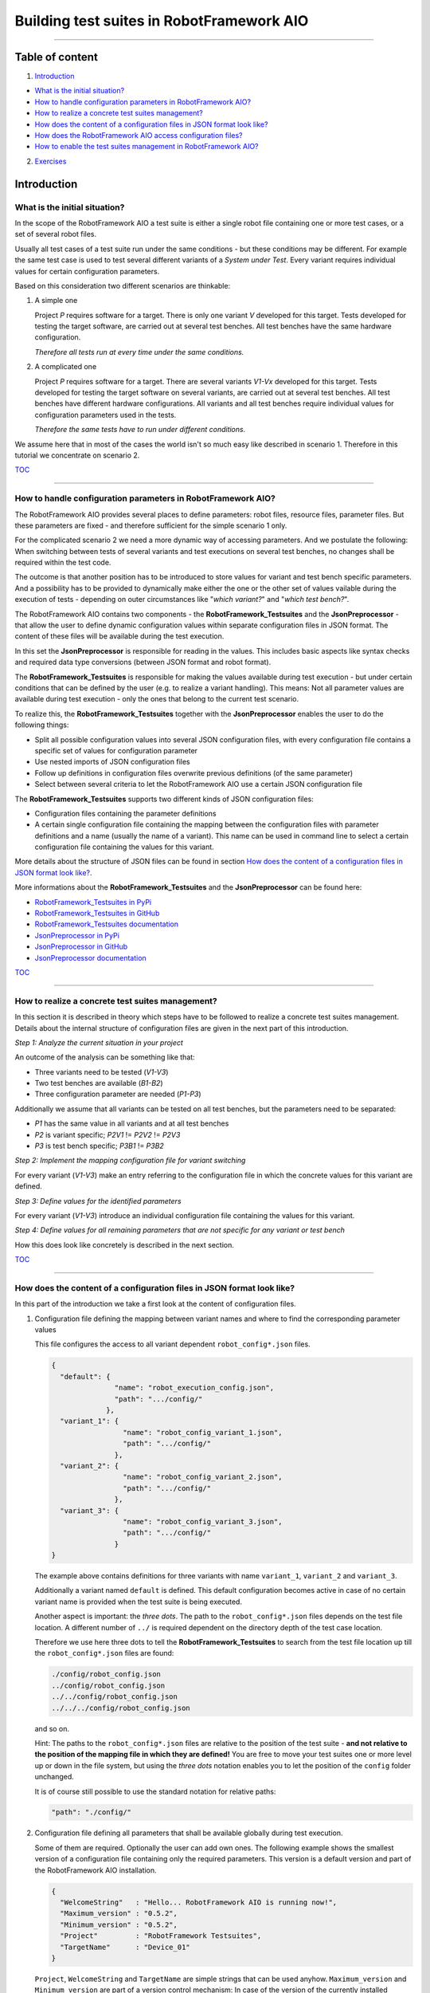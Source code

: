 .. Copyright 2020-2022 Robert Bosch GmbH

.. Licensed under the Apache License, Version 2.0 (the "License");
   you may not use this file except in compliance with the License.
   You may obtain a copy of the License at

.. http://www.apache.org/licenses/LICENSE-2.0

.. Unless required by applicable law or agreed to in writing, software
   distributed under the License is distributed on an "AS IS" BASIS,
   WITHOUT WARRANTIES OR CONDITIONS OF ANY KIND, either express or implied.
   See the License for the specific language governing permissions and
   limitations under the License.

Building test suites in RobotFramework AIO
==========================================

----

Table of content
----------------

1. `Introduction`_

* `What is the initial situation?`_

* `How to handle configuration parameters in RobotFramework AIO?`_

* `How to realize a concrete test suites management?`_

* `How does the content of a configuration files in JSON format look like?`_

* `How does the RobotFramework AIO access configuration files?`_

* `How to enable the test suites management in RobotFramework AIO?`_

2. `Exercises`_


Introduction
------------

What is the initial situation?
~~~~~~~~~~~~~~~~~~~~~~~~~~~~~~

In the scope of the RobotFramework AIO a test suite is either a single robot file containing one or more test cases, or a set of several robot files.

Usually all test cases of a test suite run under the same conditions - but these conditions may be different. For example the same test case is used
to test several different variants of a *System under Test*. Every variant requires individual values for certain configuration parameters.

Based on this consideration two different scenarios are thinkable:

1. A simple one

   Project *P* requires software for a target. There is only one variant *V* developed for this target.
   Tests developed for testing the target software, are carried out at several test benches.
   All test benches have the same hardware configuration.

   *Therefore all tests run at every time under the same conditions.*

2. A complicated one

   Project *P* requires software for a target. There are several variants *V1-Vx* developed for this target.
   Tests developed for testing the target software on several variants, are carried out at several test benches.
   All test benches have different hardware configurations.
   All variants and all test benches require individual values for configuration parameters used in the tests.

   *Therefore the same tests have to run under different conditions.*

We assume here that in most of the cases the world isn't so much easy like described in scenario 1. Therefore in this tutorial we concentrate on scenario 2.

TOC_

----

How to handle configuration parameters in RobotFramework AIO?
~~~~~~~~~~~~~~~~~~~~~~~~~~~~~~~~~~~~~~~~~~~~~~~~~~~~~~~~~~~~~

The RobotFramework AIO provides several places to define parameters: robot files, resource files, parameter files. But these parameters
are fixed - and therefore sufficient for the simple scenario 1 only.

For the complicated scenario 2 we need a more dynamic way of accessing parameters. And we postulate the following: When switching between
tests of several variants and test executions on several test benches, no changes shall be required within the test code.

The outcome is that another position has to be introduced to store values for variant and test bench specific parameters.
And a possibility has to be provided to dynamically make either the one or the other set of values vailable during the execution of tests - depending on
outer circumstances like "*which variant?*" and "*which test bench?*".

The RobotFramework AIO contains two components - the **RobotFramework_Testsuites** and the **JsonPreprocessor** - that allow the user
to define dynamic configuration values within separate configuration files in JSON format. The content of these files will be available
during the test execution.

In this set the **JsonPreprocessor** is responsible for reading in the values. This includes basic aspects like syntax checks and required data type
conversions (between JSON format and robot format).

The **RobotFramework_Testsuites** is responsible for making the values available during test execution - but under certain conditions that can be defined
by the user (e.g. to realize a variant handling). This means: Not all parameter values are available during test execution - only the ones that belong to
the current test scenario.

To realize this, the **RobotFramework_Testsuites** together with the **JsonPreprocessor** enables the user to do the following things:

* Split all possible configuration values into several JSON configuration files, with every configuration file contains a specific set of values
  for configuration parameter
* Use nested imports of JSON configuration files
* Follow up definitions in configuration files overwrite previous definitions (of the same parameter)
* Select between several criteria to let the RobotFramework AIO use a certain JSON configuration file

The **RobotFramework_Testsuites** supports two different kinds of JSON configuration files:

* Configuration files containing the parameter definitions
* A certain single configuration file containing the mapping between the configuration files with parameter definitions and a name
  (usually the name of a variant). This name can be used in command line to select a certain configuration file containing the values
  for this variant.

More details about the structure of JSON files can be found in section `How does the content of a configuration files in JSON format look like?`_.

More informations about the **RobotFramework_Testsuites** and the **JsonPreprocessor** can be found here:

* `RobotFramework_Testsuites in PyPi <https://pypi.org/project/robotframework-testsuitesmanagement>`_
* `RobotFramework_Testsuites in GitHub <https://github.com/test-fullautomation/robotframework-testsuitesmanagement>`_
* `RobotFramework_Testsuites documentation <https://github.com/test-fullautomation/robotframework-testsuitesmanagement/blob/develop/RobotFramework_Testsuites/RobotFramework_Testsuites.pdf>`_
* `JsonPreprocessor in PyPi <https://pypi.org/project/JsonPreprocessor>`_
* `JsonPreprocessor in GitHub <https://github.com/test-fullautomation/python-jsonpreprocessor>`_
* `JsonPreprocessor documentation <https://github.com/test-fullautomation/python-jsonpreprocessor/blob/develop/JsonPreprocessor/JsonPreprocessor.pdf>`_

TOC_

----

How to realize a concrete test suites management?
~~~~~~~~~~~~~~~~~~~~~~~~~~~~~~~~~~~~~~~~~~~~~~~~~

In this section it is described in theory which steps have to be followed to realize a concrete test suites management.
Details about the internal structure of configuration files are given in the next part of this introduction.

*Step 1: Analyze the current situation in your project*

An outcome of the analysis can be something like that:

* Three variants need to be tested (*V1-V3*)
* Two test benches are available (*B1-B2*)
* Three configuration parameter are needed (*P1-P3*)

Additionally we assume that all variants can be tested on all test benches, but the parameters need to be separated:

* *P1* has the same value in all variants and at all test benches
* *P2* is variant specific; *P2V1* != *P2V2* != *P2V3*
* *P3* is test bench specific; *P3B1* != *P3B2*

*Step 2: Implement the mapping configuration file for variant switching*

For every variant (*V1-V3*) make an entry referring to the configuration file in which the concrete values
for this variant are defined.

*Step 3: Define values for the identified parameters*

For every variant (*V1-V3*) introduce an individual configuration file containing the values for this variant.

*Step 4: Define values for all remaining parameters that are not specific for any variant or test bench*

How this does look like concretely is described in the next section.

TOC_

----

How does the content of a configuration files in JSON format look like?
~~~~~~~~~~~~~~~~~~~~~~~~~~~~~~~~~~~~~~~~~~~~~~~~~~~~~~~~~~~~~~~~~~~~~~~

In this part of the introduction we take a first look at the content of configuration files.

1. Configuration file defining the mapping between variant names and where to find the corresponding parameter values

   This file configures the access to all variant dependent ``robot_config*.json`` files.

   .. code:: python

      {
        "default": {
                     "name": "robot_execution_config.json",
                     "path": ".../config/"
                   },
        "variant_1": {
                       "name": "robot_config_variant_1.json",
                       "path": ".../config/"
                     },
        "variant_2": {
                       "name": "robot_config_variant_2.json",
                       "path": ".../config/"
                     },
        "variant_3": {
                       "name": "robot_config_variant_3.json",
                       "path": ".../config/"
                     }
      }

   The example above contains definitions for three variants with name ``variant_1``, ``variant_2`` and ``variant_3``.

   Additionally a variant named ``default`` is defined. This default configuration becomes active in case of no certain variant name is provided
   when the test suite is being executed.

   Another aspect is important: the *three dots*.
   The path to the ``robot_config*.json`` files depends on the test file location. A 
   different number of ``../`` is required dependent on the directory depth of the test 
   case location.

   Therefore we use here three dots to tell the **RobotFramework_Testsuites** to search from the test 
   file location up till the ``robot_config*.json`` files are found:

   .. code:: python

      ./config/robot_config.json
      ../config/robot_config.json
      ../../config/robot_config.json
      ../../../config/robot_config.json

   and so on.

   Hint: The paths to the ``robot_config*.json`` files are relative to the position of the test suite - **and not relative to the position of the
   mapping file in which they are defined!** You are free to move your test suites one or more level up or down in the file system, but using the
   *three dots* notation enables you to let the position of the ``config`` folder unchanged.

   It is of course still possible to use the standard notation for relative paths:

   .. code:: python

      "path": "./config/"


2. Configuration file defining all parameters that shall be available globally during test execution.

   Some of them are required. Optionally the user can add own ones. The following example shows the smallest version 
   of a configuration file containing only the required parameters. This version is a default version and part of the
   RobotFramework AIO installation.

   .. code:: python

      {
        "WelcomeString"   : "Hello... RobotFramework AIO is running now!",
        "Maximum_version" : "0.5.2",
        "Minimum_version" : "0.5.2",
        "Project"         : "RobotFramework Testsuites",
        "TargetName"      : "Device_01"
      }

   ``Project``, ``WelcomeString`` and ``TargetName`` are simple strings that can be used anyhow. ``Maximum_version`` and ``Minimum_version``
   are part of a version control mechanism: In case of the version of the currently installed RobotFramework AIO is outside the range between
   ``Minimum_version`` and ``Maximum_version``, the test execution stops with an error message.

   The following example is an extended version of a configuration file containing also some user defined parameters.

   .. code:: python

      {
        "WelcomeString"   : "Hello... RobotFramework AIO is running now!",
        "Maximum_version" : "0.5.2",
        "Minimum_version" : "0.5.2",
        "Project"         : "RobotFramework Testsuites",
        "TargetName"      : "Device_01"
        "params": {
                    // global parameters
                    "global" : {
                                 "param1" : "ABC",
                                 "param2" : 25
                               }
                  }
      }

   User defined parameters have to be placed inside ``params:global``. The intermediate level ``global`` is introduced to enable further
   parameter scopes than ``global`` in future.

   And another feature can be seen in the example above: In the context of the RobotFramework AIO the JSON format is an extended one.
   Deviating from JSON standard it is possible to comment out lines with starting them with a double slash "``//``". This allows to
   add explanations about the meaning of the defined parameters already within the JSON file.

   Further JSON syntax extensions will be explained in the corresponding exercises.

TOC_

----

How does the RobotFramework AIO access configuration files?
~~~~~~~~~~~~~~~~~~~~~~~~~~~~~~~~~~~~~~~~~~~~~~~~~~~~~~~~~~~

Every test execution requires a configuration - that is the accessibility of a configuration file in JSON format. The RobotFramework AIO provides
four different possibilities - also called *level* - to realize such an access. These possibilities are sorted and the RobotFramework AIO tries to
access the configuration file in a certain order: Level 1 has the highest priority and level 4 has the lowest priority.

* Level 1

  Path and name of the configuration file is provided in command line of the RobotFramework AIO.

* Level 2 (**recommended**)

  The name of the variant is provided in command line of the RobotFramework AIO. This requires an additional configuration file
  that contains the mapping between the variant and the variant specific configuration
  (like described in `How does the content of a configuration files in JSON format look like?`_).

  This also requires that this mapping file is known to the test (path and name is an input parameter of the ``Suite Setup``).

  This is handled in ``exercise-02``.

* Level 3

  The RobotFramework AIO searches for configuration files within a folder ``config/`` in current test suite directory.
  In case of such a folder exists and configuration files are inside, they will be used.

  This is handled in ``exercise-03``.

* Level 4

  The RobotFramework AIO uses the default configuration file that is part of the installation.

  This is handled in ``exercise-01``.

*Summarized*:

* With highest priority a configuration file provided in command line, is considered - even in case of also other configuration files (level 2 - level 4)
  are available.

* If a configuration file is not provided in command line, but a variant name, then the configuration belonging to this variant, is loaded - even
  in case of also other configuration files (level 3 - level 4) are available.

* If nothing is specified in command line, then the RobotFramework AIO tries to find configuration files within a ``config/`` folder and take them if
  available - even in case of also the level 4 configuration file is available.

* In case of the user does not provide any information about configuration files to use, the RobotFramework AIO loads the default configuration
  from installation folder (fallback solution; level 4).

TOC_

----

How to enable the test suites management in RobotFramework AIO?
~~~~~~~~~~~~~~~~~~~~~~~~~~~~~~~~~~~~~~~~~~~~~~~~~~~~~~~~~~~~~~~

To enable the test suites management you have to import the **RobotFramework_Testsuites** library in the following way:

.. code::

   Library    RobotFramework_Testsuites    WITH NAME    testsuites

We recommend to use the ``WITH NAME`` option to shorten the robot code a little bit.

The next step is to call the ``testsuite_setup`` of the **RobotFramework_Testsuites** within the ``Suite Setup`` of your test:

.. code::

   Suite Setup    testsuites.testsuite_setup

As long as you

* do not provide a configuration file in command line when executing the test suite (level 1),
* do not provide a configuration file as parameter of the ``testsuite_setup`` (level 2),
* do not have a ``config`` folder containing configuration files in your test suites folder (level 3),

the **RobotFramework_Testsuites** falls back to the default configuration (level 4).

In case you want to realize a variant handling you have to provide the path and the name of a variant configuration file to the ``testsuite_setup``:

   .. code::

      Suite Setup    testsuites.testsuite_setup    ./config/exercise_variants.json

To ease the analysis of a test execution, the log file contains informations about the selected level and the path and the name of the used
configuration file, for example:

   .. code::

      Running with configuration level: 2
      CfgFile Path: ./config/exercise_config.json

Please consider: The ``testsuite_setup`` requires the mapping configuration file (containing the mapping between the variant names and the
corresponding parameter configuration files; in the example above: ``exercise_variants.json``) - whereas the log file contains the resulting
parameter configuration file (in the example above: ``exercise_config.json``), that is selected depending on the name of the variant provided
in command line of the RobotFramework AIO.

**For now it's enough theory - time for exercises.**

All further formats and features that need to be explained, will be explained in those test suites who use them.

The following part of this document contains an overview about all exercises available in this tutorial.

TOC_

----

Exercises
---------

Every exercise is placed in an own exercise folder (``exercise-01`` - ``exercise-x``) that is stand-alone.
Every exercise folder contains one or more robot files together with all additionally required files
and together with the documentation of the exercise.

We recommend to execute every robot file in command line. This is because of in lots of cases command line parameters are required
when the tests are executed. Corresponding informations you will find in the documentation inside the exercise folder.

Every exercise folder will have it's own log files folder with the log files having the same name like the executed robot files:

* Test: ``exercise-x.robot``
* Log: ``logfiles/exercise-x.log``

exercise-01
~~~~~~~~~~~

Simplest example referring to the default configuration from installation

exercise-02
~~~~~~~~~~~

Demonstrates several ways to define the configuration in command line

exercise-03
~~~~~~~~~~~

Demonstrates several ways to load the configuration from a local ``config`` folder

----


to be continued


TOC_

----

*Tutorial v. 0.4.0 / 28.11.2022 / by MS/EMC1-XC Mai Dinh Nam Son and XC-CT/ECA3-Queckenstedt*

.. _TOC: `Table of content`_

